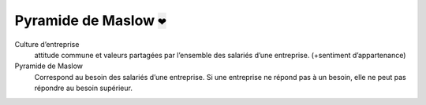 ================================
Pyramide de Maslow :code:`❤`
================================

Culture d’entreprise
	attitude commune et valeurs partagées par l’ensemble des salariés d’une entreprise. (+sentiment d’appartenance)

Pyramide de Maslow
	Correspond au besoin des salariés d’une entreprise. Si une entreprise ne répond pas à un besoin, elle ne peut
	pas répondre au besoin supérieur.

.. image:: /assets/business/corp/maslow.png